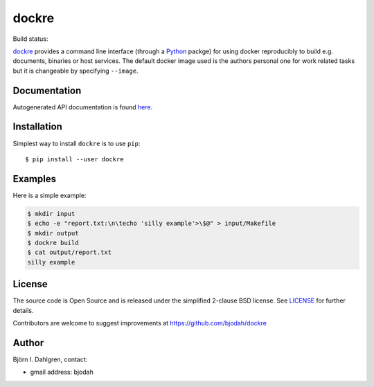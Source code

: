 dockre
======
.. image:: logo.png
   :target: https://raw.githubusercontent.com/bjodah/dockre/master/logo.svg
   :align: center

Build status:

.. image:: http://hera.physchem.kth.se:9090/api/badges/bjodah/dockre/status.svg
   :target: http://hera.physchem.kth.se:9090/bjodah/dockre
   :alt: Build status
.. image:: https://img.shields.io/pypi/v/dockre.svg
   :target: https://pypi.python.org/pypi/dockre
   :alt: PyPI version
.. image:: https://img.shields.io/pypi/l/dockre.svg
   :target: https://github.com/bjodah/dockre/blob/master/LICENSE
   :alt: License


`dockre <https://github.com/bjodah/dockre>`_ provides a
command line interface (through a `Python <http://www.python.org>`_ packge) for using docker reproducibly to build
e.g. documents, binaries or host services. The default docker image used is the authors 
personal one for work related tasks but it is changeable by specifying ``--image``.


Documentation
-------------
Autogenerated API documentation is found `here <http://hera.physchem.kth.se/~dockre/branches/master/html>`_.

Installation
------------
Simplest way to install ``dockre`` is to use ``pip``:

::

   $ pip install --user dockre


Examples
--------
Here is a simple example:

.. code:: bash

   $ mkdir input
   $ echo -e "report.txt:\n\techo 'silly example'>\$@" > input/Makefile
   $ mkdir output
   $ dockre build
   $ cat output/report.txt
   silly example


License
-------
The source code is Open Source and is released under the simplified 2-clause BSD license. See `LICENSE <LICENSE>`_ for further details.

Contributors are welcome to suggest improvements at https://github.com/bjodah/dockre

Author
------
Björn I. Dahlgren, contact:

- gmail address: bjodah
